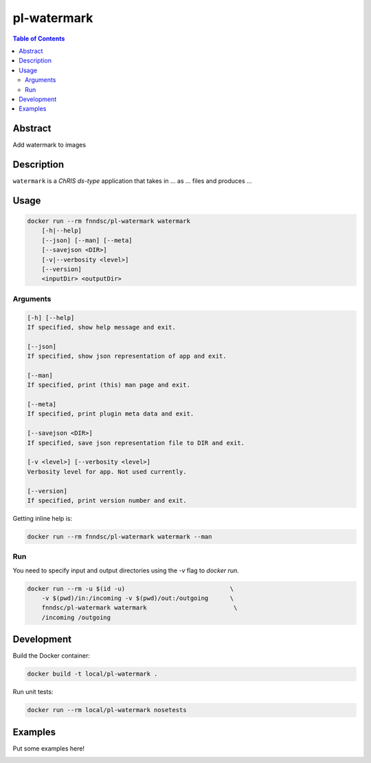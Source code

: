 pl-watermark
================================

.. image:: https://img.shields.io/docker/v/fnndsc/pl-watermark?sort=semver
    :target: https://hub.docker.com/r/fnndsc/pl-watermark

.. image:: https://img.shields.io/github/license/fnndsc/pl-watermark
    :target: https://github.com/FNNDSC/pl-watermark/blob/master/LICENSE

.. image:: https://github.com/FNNDSC/pl-watermark/workflows/ci/badge.svg
    :target: https://github.com/FNNDSC/pl-watermark/actions


.. contents:: Table of Contents


Abstract
--------

Add watermark to images


Description
-----------


``watermark`` is a *ChRIS ds-type* application that takes in ... as ... files
and produces ...


Usage
-----

.. code::

    docker run --rm fnndsc/pl-watermark watermark
        [-h|--help]
        [--json] [--man] [--meta]
        [--savejson <DIR>]
        [-v|--verbosity <level>]
        [--version]
        <inputDir> <outputDir>


Arguments
~~~~~~~~~

.. code::

    [-h] [--help]
    If specified, show help message and exit.
    
    [--json]
    If specified, show json representation of app and exit.
    
    [--man]
    If specified, print (this) man page and exit.

    [--meta]
    If specified, print plugin meta data and exit.
    
    [--savejson <DIR>] 
    If specified, save json representation file to DIR and exit. 
    
    [-v <level>] [--verbosity <level>]
    Verbosity level for app. Not used currently.
    
    [--version]
    If specified, print version number and exit. 


Getting inline help is:

.. code:: bash

    docker run --rm fnndsc/pl-watermark watermark --man

Run
~~~

You need to specify input and output directories using the `-v` flag to `docker run`.


.. code:: bash

    docker run --rm -u $(id -u)                             \
        -v $(pwd)/in:/incoming -v $(pwd)/out:/outgoing      \
        fnndsc/pl-watermark watermark                        \
        /incoming /outgoing


Development
-----------

Build the Docker container:

.. code:: bash

    docker build -t local/pl-watermark .

Run unit tests:

.. code:: bash

    docker run --rm local/pl-watermark nosetests

Examples
--------

Put some examples here!


.. image:: https://raw.githubusercontent.com/FNNDSC/cookiecutter-chrisapp/master/doc/assets/badge/light.png
    :target: https://chrisstore.co
